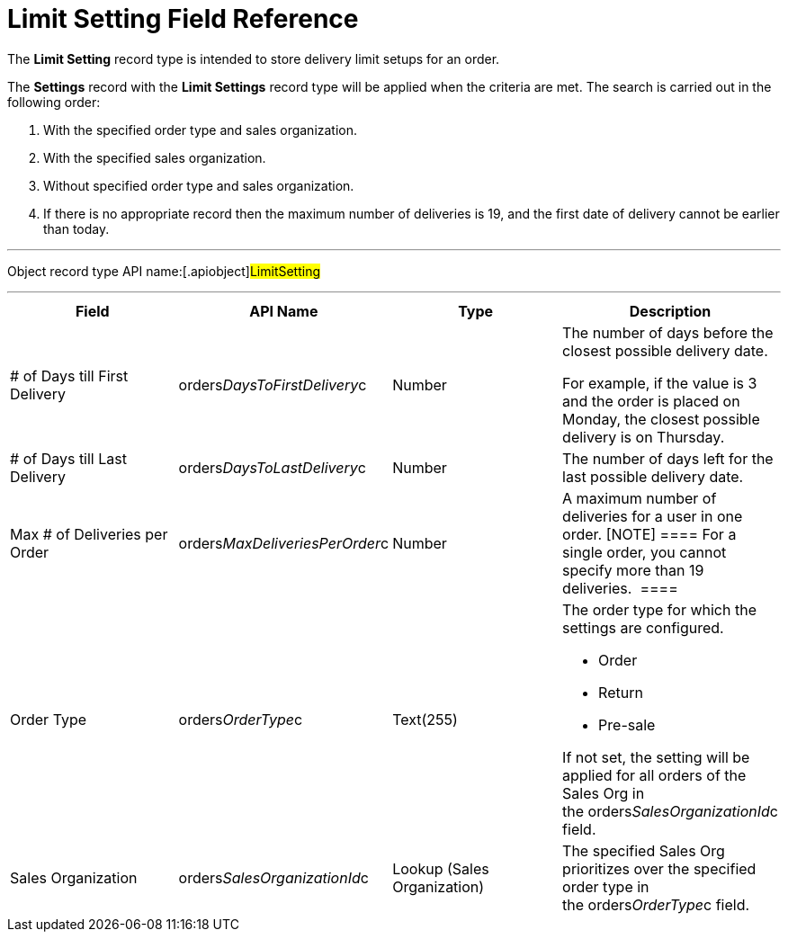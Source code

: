 = Limit Setting Field Reference

The *Limit Setting* record type is intended to store delivery limit
setups for an order.



The *Settings* record with the *Limit Settings* record type will be
applied when the criteria are met. The search is carried out in the
following order:

. With the specified order type and sales organization.
. With the specified sales organization.
. Without specified order type and sales organization.
. If there is no appropriate record then the maximum number of
deliveries is 19, and the first date of delivery cannot be earlier than
today. 

'''''

Object record type API name:[.apiobject]#LimitSetting#

'''''

[width="100%",cols="25%,25%,25%,25%",]
|===
|*Field* |*API Name* |*Type* |*Description*

|# of Days till First Delivery
|[.apiobject]#orders__DaysToFirstDelivery__c#
|Number a|
The number of days before the closest possible delivery date.

For example, if the value is 3 and the order is placed on Monday, the
closest possible delivery is on Thursday.

|# of Days till Last Delivery
|[.apiobject]#orders__DaysToLastDelivery__c# |Number
|The number of days left for the last possible delivery date.

|Max # of Deliveries per Order
|[.apiobject]#orders__MaxDeliveriesPerOrder__c#
|Number |A maximum number of deliveries for a user in one order.
[NOTE] ==== For a single order, you cannot specify more than 19
deliveries.  ====

|Order Type |[.apiobject]#orders__OrderType__c#
|Text(255) a|
The order type for which the settings are configured. 

* Order
* Return
* Pre-sale

If not set, the setting will be applied for all orders of the Sales Org
in the orders__SalesOrganizationId__c field.

|Sales Organization
|[.apiobject]#orders__SalesOrganizationId__c# |Lookup
(Sales Organization) a|

The specified Sales Org prioritizes over the specified order type in
the orders__OrderType__c field.

|===
